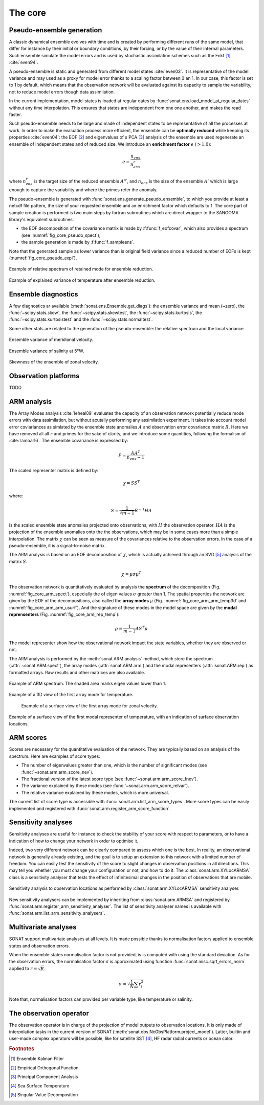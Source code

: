 .. _core:

The core
########


Pseudo-ensemble generation
==========================

A classic dynamical ensemble evolves with time
and is created by performing different runs of the
same model, that differ for instance by their initial
or boundary conditions, by their forcing, or by the value
of their internal parameters.
Such ensemble simulate the model errors and is used
by stochastic assimilation schemes such as the Enkf [#enkf]_ 
:cite:`even94`.

A pseudo-ensemble is static and generated from
different model states :cite:`even03`.
It is representative of the model variance and may used
as a proxy for model error thanks to a scaling factor
between 0 an 1.
In our case, this factor is set to 1 by default,
which means that the observation network will be evaluated
against its capacity to sample the variability, not
to reduce model errors though data assimilation.

In the current implementation, model states
is loaded at regular dates
by :func:`sonat.ens.load_model_at_regular_dates`
without any time interpolation.
This ensures that states are independent from one
one another, and makes the read faster.

Such pseudo-ensemble needs to be large and made
of independent states to be representative of
all the processes at work.
In order to make the evaluation process more efficient,
the ensemble can be **optimally reduced** while keeping
its properties :cite:`even04`: the EOF [#eof]_ and eigenvalues
of a PCA [#pca]_ analysis of the ensemble
are used regenerate an ensemble of independent states
and of reduced size.
We introduce an **enrichment factor** :math:`e` (:math:`> 1.0`):

.. math:: e  = \frac{n_{ens}}{n^r_{ens}}

where :math:`n^r_{ens}` is the target size of the reduced ensemble :math:`A'^r`,
and :math:`n_{ens}` is the size of the ensemble :math:`A'` which is large enough
to capture the variability and
where the primes refer the anomaly.

The pseudo-ensemble is generated with :func:`sonat.ens.generate_pseudo_ensemble`,
to which you provide at least a netcdf file pattern, the size of your requested ensemble
and an enrichment factor which defaults to 1.
The core part of sample creation is performed is two main steps by fortran
subroutines which are direct wrapper to the SANGOMA library's equivalent subroutines:

- the EOF decomposition of the covariance matrix is made by :f:func:`f_eofcovar`,
  which also provides a spectrum (see :numref:`fig_core_pseudo_spect`);
- the sample generation is made by :f:func:`f_sampleens`.

Note that the generated sample as lower variance than is original field
variance since a reduced number of EOFs is kept (:numref:`fig_core_pseudo_expl`).

.. _fig_core_pseudo_spect:

.. figure:: ../../test/TEST_CUI/ENS/sonat.ens.spectrum.png
    :align: center

    Example of relative spectrum of retained mode for ensemble reduction.

.. _fig_core_pseudo_expl:

.. figure:: ../../test/TEST_CUI/ENS/sonat.ens.explained_variance_temp_map_surf.png
    :align: center

    Example of explained variance of temperature after ensemble reduction.



Ensemble diagnostics
====================

A few diagnostics ar available (:meth:`sonat.ens.Ensemble.get_diags`):
the ensemble variance and mean (~zero), the :func:`~scipy.stats.skew`,
the :func:`~scipy.stats.skewtest`,
the :func:`~scipy.stats.kurtosis`,
the :func:`~scipy.stats.kurtosistest` and the :func:`~scipy.stats.normaltest`.

Some other stats are related to the generation of the pseudo-ensemble:
the relative spectrum and the local variance.

.. figure:: ../../test/TEST_CUI/ENS/sonat.ens.variance_u_map_surf.png
    :align: center

    Ensemble variance of meridional velocity.
    
.. figure:: ../../test/TEST_CUI/ENS/sonat.ens.variance_sal_merid_5W.png
    :align: center

    Ensemble variance of salinity at 5°W.
    
.. figure:: ../../test/TEST_CUI/ENS/sonat.ens.skew_u_map_surf.png
    :align: center

    Skewness of the ensemble of zonal velocity.


Observation platforms
=====================

TODO


ARM analysis
============

The Array Modes analysis :cite:`leheal09` evaluates the capacity of an observation
network potentially reduce mode errors with data assimilation,
but without acutally performing any assimilation experiment.
It takes into account model error coviariances as simlated by the
ensemble state anomalies :math:`A` and observation error covariance matrix :math:`R`.
Here we have removed all all :math:`r` and primes for the sake of clarity,
and we introduce
some quantities, following the formalism of :cite:`lamoal16`.
The ensemble covariance is expressed by:

.. math:: P = \frac{A A^T}{n_{ens}-1}

The scaled representer matrix is defined by:

.. math:: \chi = S S^T

where:

.. math:: S = \frac{1}{\sqrt{m-1}}R^{-1}HA

is the scaled ensemble state anomalies projected onto observations,
with :math:`H` the observation operator.
:math:`HA` is the projection of the ensemble anomalies onto the the observations,
which may be in some cases more than a simple interpolation.
The matrix :math:`\chi` can be seen as measure of the covariances
relative to the observation errors.
In the case of a pseudo-ensemble, it is a signal-to-noise matrix.

The ARM analysis is based on an EOF decomposition of :math:`\chi`,
which is actually achieved through an SVD [#svd]_ analysis of the matrix :math:`S`.

.. math:: \chi = \mu \sigma \mu^T

The observation network is quantitatively evaluated by analysis
the **spectrum** of the decomposition (Fig. :numref:`fig_core_arm_spect`), especially the
of eigen values :math:`\sigma` greater than 1.
The spatial properties the network are given by the EOF
of the decompositions, also called the **array modes** :math:`\mu`
(Fig. :numref:`fig_core_arm_arm_temp3d` and :numref:`fig_core_arm_arm_usurf`).
And the signature of these modes in the model space
are given by the **modal reprensenters** (Fig. :numref:`fig_core_arm_rep_temp`):

.. math:: \rho =  \frac{1}{m-1} A S^T \mu

The model representer show how the observational network
impact the state variables, whether they are observed or not.

The ARM analysis is performed by the :meth:`sonat.ARM.analysis` method,
which store the spectrum (:attr:`~sonat.ARM.spect`),
the array modes (:attr:`sonat.ARM.arm`) and the
modal representers (:attr:`sonat.ARM.rep`)
as formatted arrays.
Raw results and other matrices are
also available.

.. _fig_core_arm_spect:

.. figure:: ../../test/TEST_CUI/ARM/sonat.arm.spect.png
    :align: center

    Example of ARM spectrum.
    The shaded area marks eigen values lower than 1.

.. _fig_core_arm_arm_temp3d:

.. figure:: ../../test/TEST_CUI/ARM/sonat.arm.arm.mode01_temp_map_3d.png
    :align: center

    Example of a 3D view of the first array mode for temperature.

.. _fig_core_arm_arm_usurf:

.. figure:: ../../test/TEST_CUI/ARM/sonat.arm.arm.mode01_u_map_surf.png

    Example of a surface view of the first array mode for zonal velocity.

    
.. _fig_core_arm_rep_temp:

.. figure:: ../../test/TEST_CUI/ARM/sonat.arm.rep.mode01_temp_map_surf.png
    :align: center

    Example of a surface view of the first modal representer of temperature,
    with an indication of surface observation locations.


ARM scores
==========

Scores are necessary for the quantitative evaluation of the network.
They are typically based on an analysis of the spectrum.
Here are examples of score types:

- The number of eigenvalues greater than one,
  which is the number of significant modes (see :func:`~sonat.arm.arm_score_nev`).
- The fractional version of the latest score type (see :func:`~sonat.arm.arm_score_fnev`).
- The variance explained by these modes (see :func:`~sonat.arm.arm_score_relvar`).
- The relative variance explained by these modes, which is more universal.

The current list of score type is accessible with
:func:`sonat.arm.list_arm_score_types`.
More score types can be easily implemented and registered
with :func:`sonat.arm.register_arm_score_function`.


.. _core.sa:

Sensitivity analyses
====================

Sensitivity analyses are useful for instance to check the stability
of your score with respect to parameters, or to have a indication
of how to change your network in order to optimise it.

Indeed, two very different network can be clearly compared to assess which
one is the best.
In reality, an observational network is generally already existing,
and the goal is to setup an extension to this network with
a limited number of freedom.
You can easily test the sensitivity of the score to slight changes
in observation positions in all directions.
This may tell you whether you must change your configuration or not,
and how to do it.
The :class:`sonat.arm.XYLocARMSA` class is a sensitivity analyser
that tests the effect of infinitesimal changes in the position
of observations that are mobile.

.. figure:: ../../test/arm.sa.xyloc.fnev.png
    :align: center

    Sensitivity analysis to observation locations as performed
    by :class:`sonat.arm.XYLocARMSA` sensitivity analyser.

New sensitivity analysers can be implemented by inheriting
from :class:`sonat.arm.ARMSA` and registered by
:func:`sonat.arm.register_arm_sensitivity_analyser`.
The list of sensitivity analyser names is available
with :func:`sonat.arm.list_arm_sensitivity_analysers`.


Multivariate analyses
=====================

SONAT support multivariate analyses at all levels.
It is made possible thanks to normalisation factors
applied to ensemble states and observation errors.

When the ensemble states normalisation factor is not provided,
is is computed with using the standard deviation.
As for the observation errors, the normalisation
factor :math:`\sigma`
is approximated using function :func:`sonat.misc.sqrt_errors_norm`
applied to :math:`r = \sqrt{R}`.

.. math:: \sigma = \sqrt{\frac{1}{N}\sum r^{2}_{i}}

Note that, normalisation factors can provided per variable type,
like temperature or salinity. 


The observation operator
========================

The observation operator is in charge of the projection of
model outputs to observation locations.
It is only made of interpolation tasks in the current version of SONAT
(:meth:`sonat.obs.NcObsPlatform.project_model`).
Latter, builtin and user-made complex operators will be possible,
like for satellite SST [#sst]_, HF radar radial currents or
ocean color.


.. rubric:: Footnotes

.. [#enkf] Ensemble Kalman Filter
.. [#eof] Empirical Orthogonal Function
.. [#pca] Principal Component Analysis
.. [#sst] Sea Surface Temperature
.. [#svd] Singular Value Decomposition
